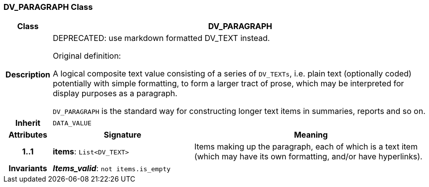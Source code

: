 === DV_PARAGRAPH Class

[cols="^1,3,5"]
|===
h|*Class*
2+^h|*DV_PARAGRAPH*

h|*Description*
2+a|DEPRECATED: use markdown formatted DV_TEXT instead.

Original definition:

A logical composite text value consisting of a series of `DV_TEXTs`, i.e. plain text (optionally coded) potentially with simple formatting, to form a larger tract of prose, which may be interpreted for display purposes as a paragraph.

`DV_PARAGRAPH` is the standard way for constructing longer text items in summaries, reports and so on.

h|*Inherit*
2+|`DATA_VALUE`

h|*Attributes*
^h|*Signature*
^h|*Meaning*

h|*1..1*
|*items*: `List<DV_TEXT>`
a|Items making up the paragraph, each of which is a text item (which may have its own formatting, and/or have hyperlinks).

h|*Invariants*
2+a|*_Items_valid_*: `not items.is_empty`
|===
